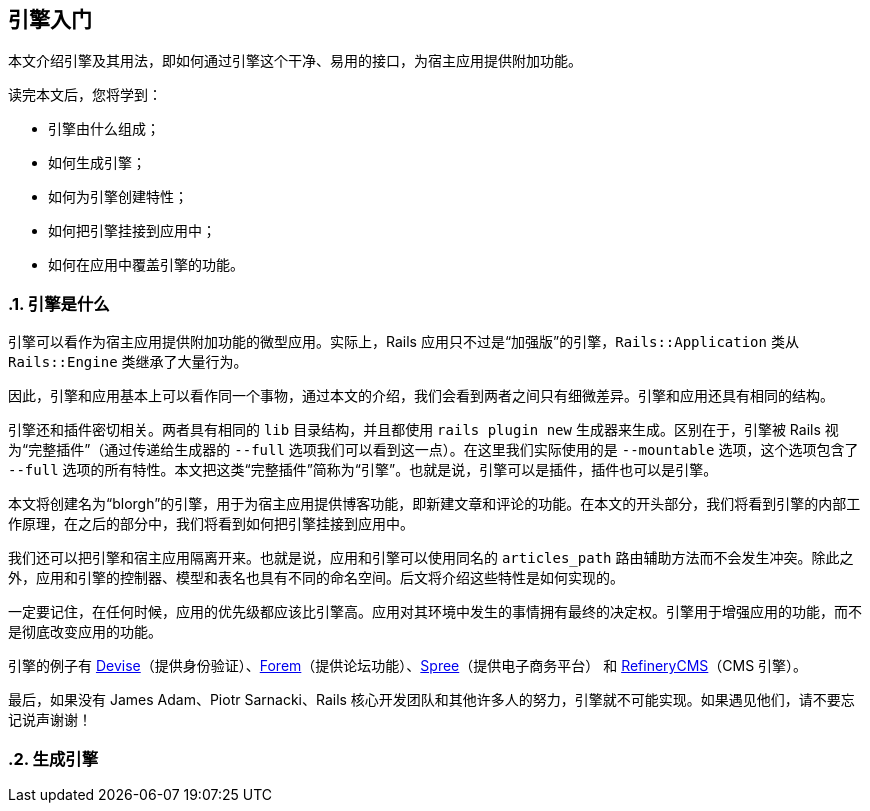 [[getting-started-with-engines]]
== 引擎入门
:imagesdir: ../images
:numbered:

// chinakr 翻译

[.chapter-abstract]
--
本文介绍引擎及其用法，即如何通过引擎这个干净、易用的接口，为宿主应用提供附加功能。

读完本文后，您将学到：

* 引擎由什么组成；
* 如何生成引擎；
* 如何为引擎创建特性；
* 如何把引擎挂接到应用中；
* 如何在应用中覆盖引擎的功能。
--

[[what-are-engines]]
=== 引擎是什么

引擎可以看作为宿主应用提供附加功能的微型应用。实际上，Rails 应用只不过是“加强版”的引擎，`Rails::Application` 类从 `Rails::Engine` 类继承了大量行为。

因此，引擎和应用基本上可以看作同一个事物，通过本文的介绍，我们会看到两者之间只有细微差异。引擎和应用还具有相同的结构。

引擎还和插件密切相关。两者具有相同的 `lib` 目录结构，并且都使用 `rails plugin new` 生成器来生成。区别在于，引擎被 Rails 视为“完整插件”（通过传递给生成器的 `--full` 选项我们可以看到这一点）。在这里我们实际使用的是 `--mountable` 选项，这个选项包含了 `--full` 选项的所有特性。本文把这类“完整插件”简称为“引擎”。也就是说，引擎可以是插件，插件也可以是引擎。

本文将创建名为“blorgh”的引擎，用于为宿主应用提供博客功能，即新建文章和评论的功能。在本文的开头部分，我们将看到引擎的内部工作原理，在之后的部分中，我们将看到如何把引擎挂接到应用中。

我们还可以把引擎和宿主应用隔离开来。也就是说，应用和引擎可以使用同名的 `articles_path` 路由辅助方法而不会发生冲突。除此之外，应用和引擎的控制器、模型和表名也具有不同的命名空间。后文将介绍这些特性是如何实现的。

一定要记住，在任何时候，应用的优先级都应该比引擎高。应用对其环境中发生的事情拥有最终的决定权。引擎用于增强应用的功能，而不是彻底改变应用的功能。

引擎的例子有 link:$$https://github.com/plataformatec/devise$$[Devise]（提供身份验证）、link:$$https://github.com/radar/forem$$[Forem]（提供论坛功能）、link:$$https://github.com/spree/spree$$[Spree]（提供电子商务平台） 和 link:$$https://github.com/refinery/refinerycms$$[RefineryCMS]（CMS 引擎）。

最后，如果没有 James Adam、Piotr Sarnacki、Rails 核心开发团队和其他许多人的努力，引擎就不可能实现。如果遇见他们，请不要忘记说声谢谢！

[[generating-an-engine]]
=== 生成引擎
